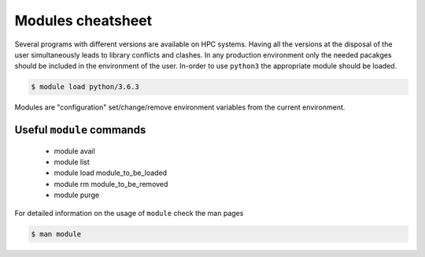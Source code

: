 Modules cheatsheet
------------------

Several programs with different versions are available on HPC systems. Having
all the versions at the disposal of the user simultaneously leads to library
conflicts and clashes.  In any production environment only the needed pacakges
should be included in the environment of the user.  In-order to use ``python3``
the appropriate module should be loaded.

.. code-block:: bash

    $ module load python/3.6.3

Modules are "configuration" set/change/remove environment variables from
the current environment.

Useful ``module`` commands
==========================

  - module avail
  - module list
  - module load module_to_be_loaded
  - module rm module_to_be_removed
  - module purge

For detailed information on the usage of ``module`` check the man pages

.. code-block:: bash

    $ man module